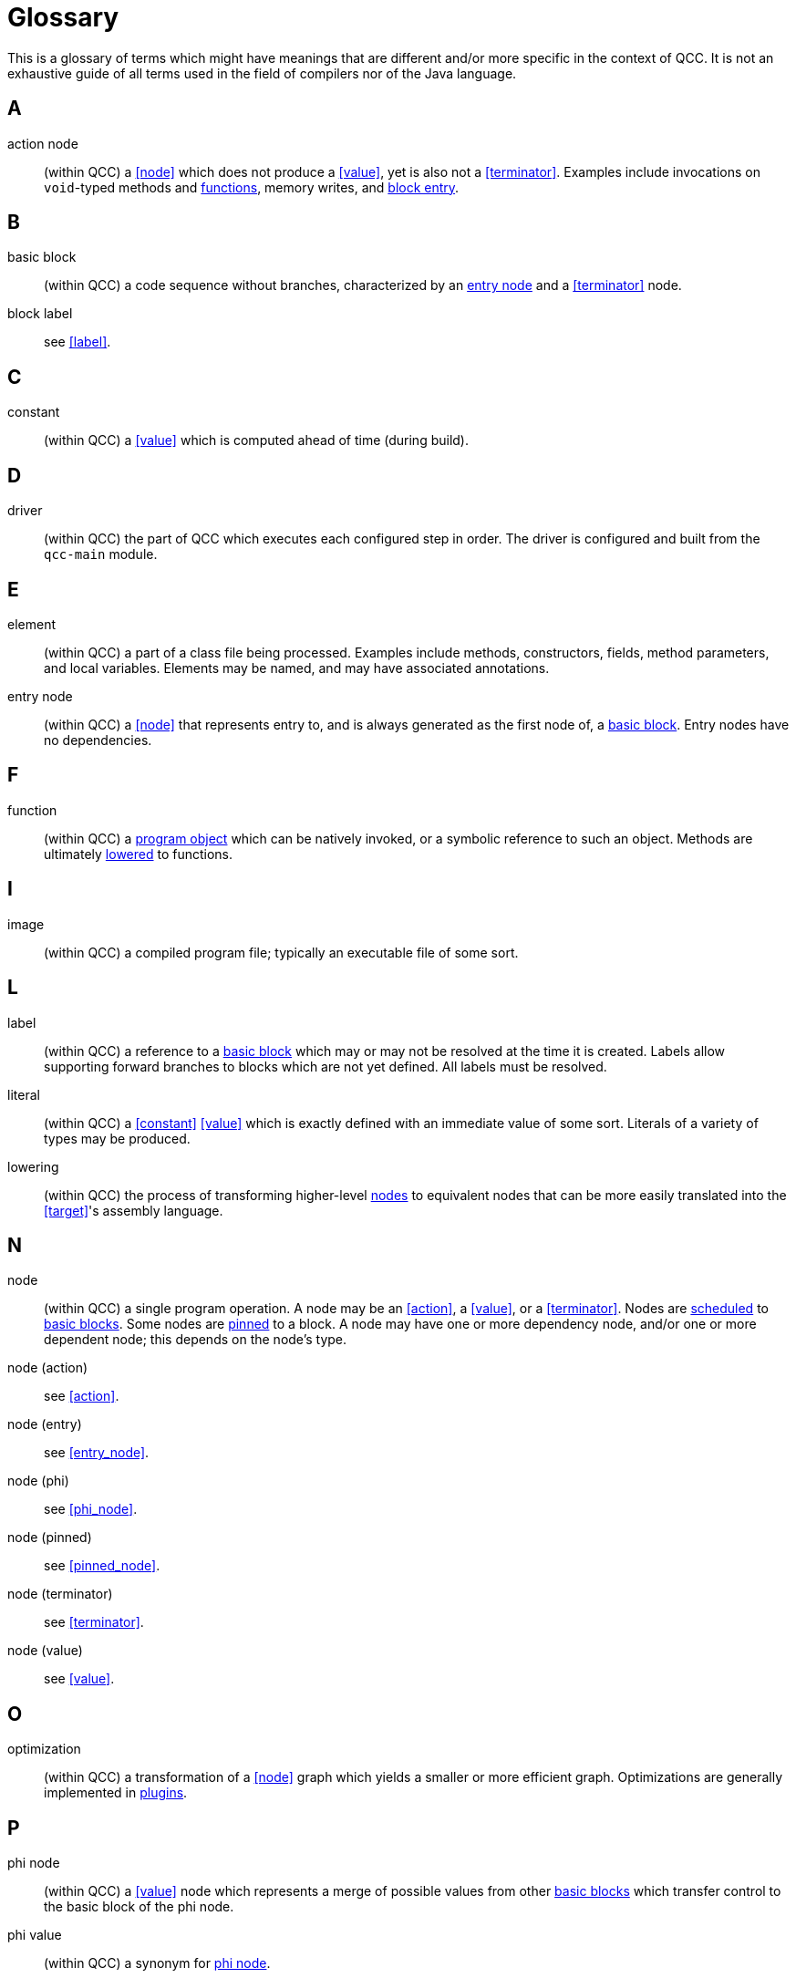 [id="glossary"]
= Glossary

This is a glossary of terms which might have meanings that are different and/or more specific in the context of QCC.
It is not an exhaustive guide of all terms used in the field of compilers nor of the Java language.


[id="a"]
== A

[id="action"]
action node::
(within QCC) a <<node>> which does not produce a <<value>>, yet is also not a <<terminator>>.
Examples include invocations on `void`-typed methods and <<function,functions>>, memory writes, and <<entry_node,block entry>>.

[id="b"]
== B

[id="basic_block"]
basic block::
(within QCC) a code sequence without branches, characterized by an <<entry_node,entry node>> and a <<terminator>> node.

block label::
see <<label>>.

[id="c"]
== C

[id="constant"]
constant::
(within QCC) a <<value>> which is computed ahead of time (during build).

[id="d"]
== D

[id="driver"]
driver::
(within QCC) the part of QCC which executes each configured step in order.
The driver is configured and built from the `qcc-main` module.

[id="e"]
== E

[id="element"]
element::
(within QCC) a part of a class file being processed.
Examples include methods, constructors, fields, method parameters, and local variables.
Elements may be named, and may have associated annotations.

[id="entry_node"]
entry node::
(within QCC) a <<node>> that represents entry to, and is always generated as the first node of, a <<basic_block,basic block>>.
Entry nodes have no dependencies.

[id="f"]
== F

[id="function"]
function::
(within QCC) a <<program_object,program object>> which can be natively invoked, or a symbolic reference to such an object.
Methods are ultimately <<lowering,lowered>> to functions.

[id="i"]
== I

[id="image"]
image::
(within QCC) a compiled program file; typically an executable file of some sort.

[id="l"]
== L

[id="label"]
label::
(within QCC) a reference to a <<basic_block,basic block>> which may or may not be resolved at the time it is created.
Labels allow supporting forward branches to blocks which are not yet defined.
All labels must be resolved.

[id="literal"]
literal::
(within QCC) a <<constant>> <<value>> which is exactly defined with an immediate value of some sort.
Literals of a variety of types may be produced.

[id="lowering"]
lowering::
(within QCC) the process of transforming higher-level <<node,nodes>> to equivalent nodes that can be more easily translated into the <<target>>'s assembly language.

[id="n"]
== N

[id="node"]
node::
(within QCC) a single program operation.
A node may be an <<action>>, a <<value>>, or a <<terminator>>.  Nodes are <<schedule,scheduled>> to <<basic_block,basic blocks>>.
Some nodes are <<pinned_node,pinned>> to a block.
A node may have one or more dependency node, and/or one or more dependent node; this depends on the node's type.

node (action)::
see <<action>>.

node (entry)::
see <<entry_node>>.

node (phi)::
see <<phi_node>>.

node (pinned)::
see <<pinned_node>>.

node (terminator)::
see <<terminator>>.

node (value)::
see <<value>>.

[id="o"]
== O

[id="optimization"]
optimization::
(within QCC) a transformation of a <<node>> graph which yields a smaller or more efficient graph.
Optimizations are generally implemented in <<plugin,plugins>>.

[id="p"]
== P

[id="phi_node"]
phi node::
(within QCC) a <<value>> node which represents a merge of possible values from other <<basic_block,basic blocks>> which transfer control to the basic block of the phi node.

phi value::
(within QCC) a synonym for <<phi_node,phi node>>.

[id="pinned_node"]
pinned node::
(within QCC) a node which is fixed to a <<basic_block,basic block>> when it is created.  At present, only
<<phi_node,phi nodes>> and <<entry_node,entry nodes>> are pinned to a block.

[id="platform"]
platform::
(within QCC) a combination of operating system, CPU architecture, and ABI which may be the <<target>> of a compilation operation.

[id="plugin"]
plugin::
(within QCC) a module of QCC which extends or implements compilation behavior by making use of a few specific APIs.
<<optimization,Optimizations>>, <<lowering>>, and other transformations are implemented as plugins.

[id="probe"]
probe::
(within QCC) a C program which is generated and compiled in order to learn information about the <<target>>.
The resultant object file is examined to read the information.
Probes may be used to establish the size and characteristics of types, to determine the value of a constant, etc.

[id="program_object"]
program object::
(within QCC) a unit of binary data which can be emitted into the final compiled <<image>>.

[id="s"]
== S

[id="schedule"]
schedule::
(within QCC) a mapping of <<node,nodes>> to <<basic_block,basic blocks>>.
<<pinned_node,Pinned nodes>> are always scheduled to the block to which they are pinned.

[id="t"]
== T

[id="terminator"]
terminator::
(within QCC) a node which ends a <<basic_block,basic block>>.
A terminator may transfer control flow to another basic block, or may return from the method or <<function>>, or may throw an exception.
A terminator node has no dependents.

[id="target"]
target::
(within QCC) the <<platform>> for which a program is being compiled.

[id="tool"]
tool::
(within QCC) an external program that is executed to perform some compilation step.
Examples include C compilers, linkers, assemblers, etc.

[id="toolchain"]
toolchain::
(within QCC) a collection of specifically related <<tool,tools>>.
For example, a toolchain might contain the GCC compiler and linker together,
but not, say, the GCC compiler and Clang linker together.

[id="type_system"]
type system::
(within QCC) a concrete object which contains information about the basic types of the <<target>>,
as well as configured information about program types such as references.
The type system is generated using a combination of configuration and <<probe,probing>>.

[id="v"]
== V

[id="value"]
value node::
(within QCC) a node which reflects a value, including (but not limited to) <<literal,literals>>, unary and binary operators, invocations which return a value, etc.
